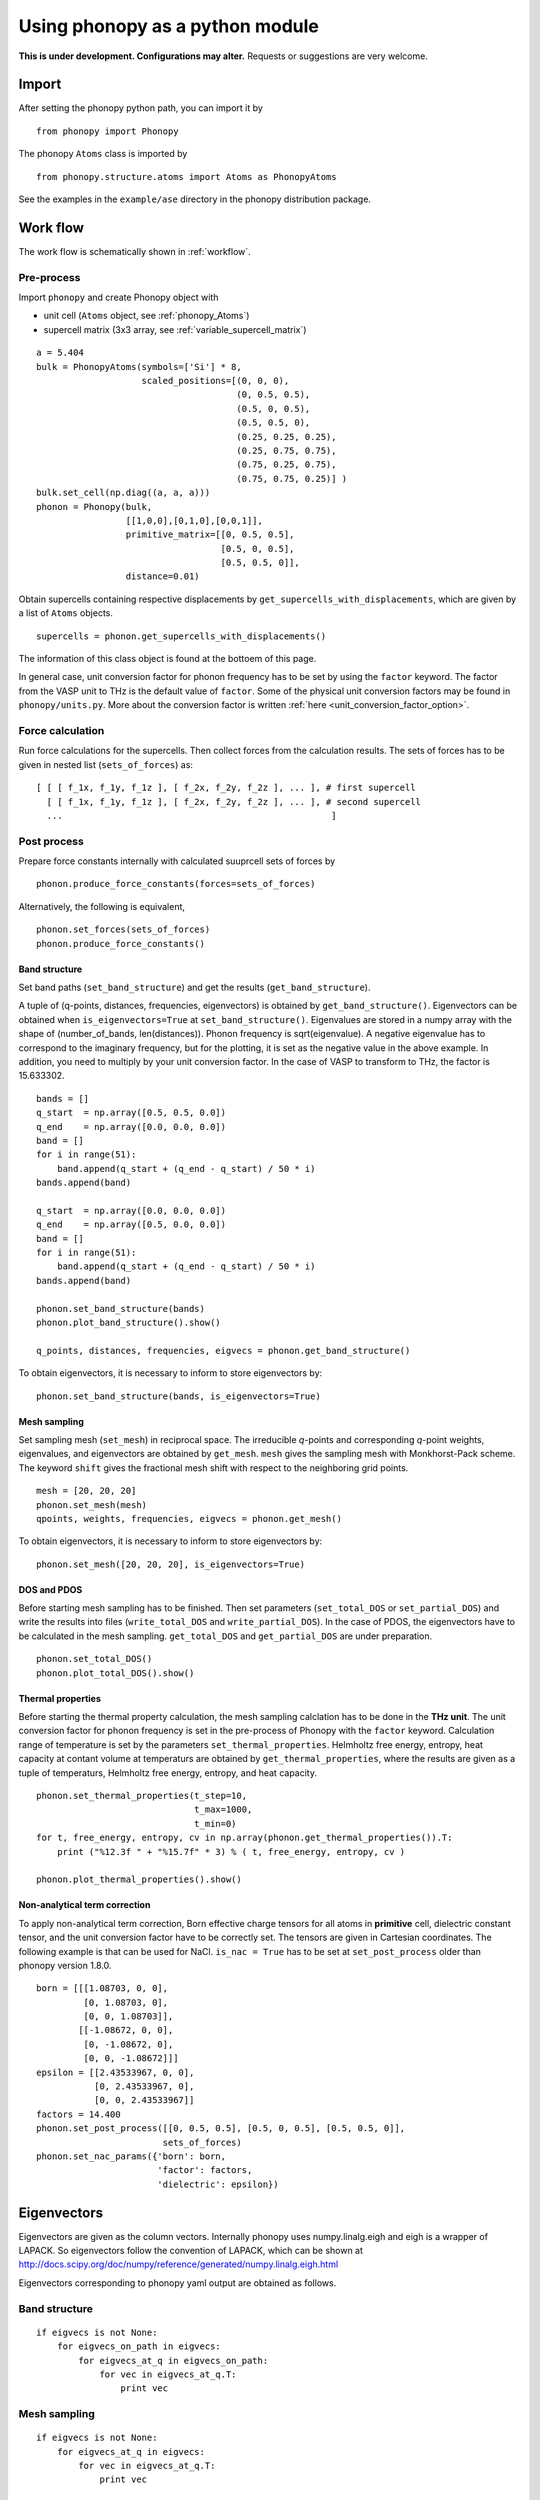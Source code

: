 .. _phonopy_module:

Using phonopy as a python module
=================================

**This is under development. Configurations may alter.** Requests or
suggestions are very welcome.

Import
-------

After setting the phonopy python path, you can import it by ::

   from phonopy import Phonopy

The phonopy ``Atoms`` class is imported by ::

   from phonopy.structure.atoms import Atoms as PhonopyAtoms

See the examples in the ``example/ase`` directory in the phonopy
distribution package.

Work flow
----------

The work flow is schematically shown in :ref:`workflow`.

Pre-process
^^^^^^^^^^^^

Import ``phonopy`` and create Phonopy object with

- unit cell (``Atoms`` object, see :ref:`phonopy_Atoms`)
- supercell matrix (3x3 array, see :ref:`variable_supercell_matrix`)

::

   a = 5.404
   bulk = PhonopyAtoms(symbols=['Si'] * 8,
                       scaled_positions=[(0, 0, 0),
                                         (0, 0.5, 0.5),
                                         (0.5, 0, 0.5),
                                         (0.5, 0.5, 0),
                                         (0.25, 0.25, 0.25),
                                         (0.25, 0.75, 0.75),
                                         (0.75, 0.25, 0.75),
                                         (0.75, 0.75, 0.25)] )
   bulk.set_cell(np.diag((a, a, a)))
   phonon = Phonopy(bulk,
                    [[1,0,0],[0,1,0],[0,0,1]],
		    primitive_matrix=[[0, 0.5, 0.5],
		                      [0.5, 0, 0.5],
				      [0.5, 0.5, 0]],
		    distance=0.01)

Obtain supercells containing respective displacements by
``get_supercells_with_displacements``, which are given by a list of
``Atoms`` objects.

::

   supercells = phonon.get_supercells_with_displacements()
   
The information of this class object is found at the bottoem of this
page.

In general case, unit conversion factor for phonon frequency has to be
set by using the ``factor`` keyword. The factor from the VASP unit to
THz is the default value of ``factor``. Some of the physical unit
conversion factors may be found in ``phonopy/units.py``. More about
the conversion factor is written :ref:`here <unit_conversion_factor_option>`.


Force calculation
^^^^^^^^^^^^^^^^^^

Run force calculations for the supercells.
Then collect forces from the calculation results. The sets of forces
has to be given in nested list (``sets_of_forces``) as::

   [ [ [ f_1x, f_1y, f_1z ], [ f_2x, f_2y, f_2z ], ... ], # first supercell
     [ [ f_1x, f_1y, f_1z ], [ f_2x, f_2y, f_2z ], ... ], # second supercell
     ...                                                   ]

Post process
^^^^^^^^^^^^^^^^^

Prepare force constants internally with calculated suuprcell sets of
forces by

::

   phonon.produce_force_constants(forces=sets_of_forces)

Alternatively, the following is equivalent,

::
   
   phonon.set_forces(sets_of_forces)
   phonon.produce_force_constants()


Band structure
"""""""""""""""

Set band paths (``set_band_structure``) and get the results
(``get_band_structure``).

A tuple of (q-points, distances, frequencies, eigenvectors) is
obtained by ``get_band_structure()``. Eigenvectors can be obtained
when ``is_eigenvectors=True`` at ``set_band_structure()``. Eigenvalues
are stored in a numpy array with the shape of (number_of_bands,
len(distances)).  Phonon frequency is sqrt(eigenvalue). A negative
eigenvalue has to correspond to the imaginary frequency, but for the
plotting, it is set as the negative value in the above example. In
addition, you need to multiply by your unit conversion factor. In the
case of VASP to transform to THz, the factor is 15.633302.

::

   bands = []
   q_start  = np.array([0.5, 0.5, 0.0])
   q_end    = np.array([0.0, 0.0, 0.0])
   band = []
   for i in range(51):
       band.append(q_start + (q_end - q_start) / 50 * i)
   bands.append(band)
   
   q_start  = np.array([0.0, 0.0, 0.0])
   q_end    = np.array([0.5, 0.0, 0.0])
   band = []
   for i in range(51):
       band.append(q_start + (q_end - q_start) / 50 * i)
   bands.append(band)
   
   phonon.set_band_structure(bands)
   phonon.plot_band_structure().show()

   q_points, distances, frequencies, eigvecs = phonon.get_band_structure()

To obtain eigenvectors, it is necessary to inform to store
eigenvectors by::

   phonon.set_band_structure(bands, is_eigenvectors=True)
   

   
Mesh sampling
""""""""""""""

Set sampling mesh (``set_mesh``) in reciprocal space. The irreducible
*q*-points and corresponding *q*-point weights, eigenvalues, and
eigenvectors are obtained by ``get_mesh``.  ``mesh`` gives the
sampling mesh with Monkhorst-Pack scheme. The keyword ``shift`` gives
the fractional mesh shift with respect to the neighboring grid points.

::

   mesh = [20, 20, 20]
   phonon.set_mesh(mesh)
   qpoints, weights, frequencies, eigvecs = phonon.get_mesh()

To obtain eigenvectors, it is necessary to inform to store
eigenvectors by::

   phonon.set_mesh([20, 20, 20], is_eigenvectors=True)


DOS and PDOS
"""""""""""""

Before starting mesh sampling has to be finished. Then set parameters
(``set_total_DOS`` or ``set_partial_DOS``) and write the results into
files (``write_total_DOS`` and ``write_partial_DOS``). In the case of
PDOS, the eigenvectors have to be calculated in the mesh
sampling. ``get_total_DOS`` and ``get_partial_DOS`` are under preparation.

::

   phonon.set_total_DOS()
   phonon.plot_total_DOS().show()

Thermal properties
"""""""""""""""""""

Before starting the thermal property calculation, the mesh sampling
calclation has to be done in the **THz unit**. The unit conversion
factor for phonon frequency is set in the pre-process of Phonopy with
the ``factor`` keyword. Calculation range of temperature is set by the
parameters ``set_thermal_properties``. Helmholtz free energy, entropy,
heat capacity at contant volume at temperaturs are obtained by
``get_thermal_properties``, where the results are given as a tuple of
temperaturs, Helmholtz free energy, entropy, and heat capacity.

::

   phonon.set_thermal_properties(t_step=10,
                                 t_max=1000,
                                 t_min=0)
   for t, free_energy, entropy, cv in np.array(phonon.get_thermal_properties()).T:
       print ("%12.3f " + "%15.7f" * 3) % ( t, free_energy, entropy, cv )
   
   phonon.plot_thermal_properties().show()



Non-analytical term correction
"""""""""""""""""""""""""""""""

To apply non-analytical term correction, Born effective charge tensors
for all atoms in **primitive** cell, dielectric constant tensor, and
the unit conversion factor have to be correctly set. The tensors are
given in Cartesian coordinates. The following example is that can be
used for NaCl. ``is_nac = True`` has to be set at ``set_post_process``
older than phonopy version 1.8.0.

::

   born = [[[1.08703, 0, 0],
            [0, 1.08703, 0],
            [0, 0, 1.08703]],
           [[-1.08672, 0, 0],
            [0, -1.08672, 0],
            [0, 0, -1.08672]]]
   epsilon = [[2.43533967, 0, 0],
              [0, 2.43533967, 0],
              [0, 0, 2.43533967]]
   factors = 14.400
   phonon.set_post_process([[0, 0.5, 0.5], [0.5, 0, 0.5], [0.5, 0.5, 0]],
                           sets_of_forces)
   phonon.set_nac_params({'born': born,
                          'factor': factors,
                          'dielectric': epsilon})

.. _phonopy_eigenvectors:

Eigenvectors
----------------------------

Eigenvectors are given as the column vectors. Internally phonopy uses
numpy.linalg.eigh and eigh is a wrapper of LAPACK. So eigenvectors
follow the convention of LAPACK, which can be shown at
http://docs.scipy.org/doc/numpy/reference/generated/numpy.linalg.eigh.html

Eigenvectors corresponding to phonopy yaml output are obtained as follows.

Band structure
^^^^^^^^^^^^^^^^

::

   if eigvecs is not None:
       for eigvecs_on_path in eigvecs:
           for eigvecs_at_q in eigvecs_on_path:
               for vec in eigvecs_at_q.T:
                   print vec

Mesh sampling
^^^^^^^^^^^^^^^^

::

   if eigvecs is not None:
       for eigvecs_at_q in eigvecs:
           for vec in eigvecs_at_q.T:
               print vec

       
.. _phonopy_Atoms:

``Atoms`` class in Phonopy 
----------------------------

.. _phonopy_Atoms_variables:

Variables
^^^^^^^^^^

The following variables are implemented in the ``Atoms`` class of
Phonopy in ``atoms.py``.

.. _phonopy_Atoms_cell:

``lattice_vectors``
"""""""""""""""""""

Lattice vectors are given in the matrix form in Cartesian coordinates.

::

  [ [ a_x, a_y, a_z ],
    [ b_x, b_y, b_z ],
    [ c_x, c_y, c_z ] ]

``scaled_positions``
"""""""""""""""""""""

Atomic positions in fractional coordinates.

::

  [ [ x1_a, x1_b, x1_c ], 
    [ x2_a, x2_b, x2_c ], 
    [ x3_a, x3_b, x3_c ], 
    ...                   ]

``positions``
""""""""""""""

Cartesian positions of atoms.

::

   positions = np.dot( scaled_positions, lattice_vectors )

where ``np`` means the numpy module (``import numpy as np``).


``symbols``
""""""""""""

Chemical symbols, e.g.,

::

   [ Zn, Zn, O, O ]

for the ZnO unit cell.

``numbers``
""""""""""""

Atomic numbers, e.g.,

::

   [ 30, 30, 8, 8 ]

for the ZnO unit cell.

``masses``
"""""""""""

Atomic masses, e.g.,

::

   [ 65.38, 65.38, 15.9994, 15.9994 ]

for the ZnO unit cell.

Methods
^^^^^^^^

::

   set_cell( lattice_vectors )
   get_cell()
   set_positions( positions )
   get_positions()
   set_scaled_positions( scaled_positions )
   get_scaled_positions()
   set_masses( masses )
   get_masses()
   set_chemical_symbols( symbols )
   get_chemical_symbols()
   get_number_of_atoms()
   get_atomic_numbers()
   get_volume()

These methods are compatible to the ASE's ``Atoms``
class. The arguments have to be set in the structures shown in
:ref:`phonopy_Atoms_variables`.

The usable keywords in the initialization are::

   symbols=None,
   positions=None,
   numbers=None, 
   masses=None,
   scaled_positions=None,
   cell=None

Definitions of variables
-------------------------

.. _variable_primitive_matrix:

Primitive matrix
^^^^^^^^^^^^^^^^^

Primitive matrix :math:`M_\mathrm{p}` is a tranformation matrix from
lattice vectors to those of a primitive cell if there exists the
primitive cell in the lattice vectors. Following a crystallography
convention, the transformation is given by

.. math::

   ( \mathbf{a}_\mathrm{p} \; \mathbf{b}_\mathrm{p} \; \mathbf{c}_\mathrm{p} )
   =  ( \mathbf{a}_\mathrm{u} \; \mathbf{b}_\mathrm{u} \;
   \mathbf{c}_\mathrm{u} ) M_\mathrm{p}

where :math:`\mathbf{a}_\mathrm{u}`, :math:`\mathbf{b}_\mathrm{u}`,
and :math:`\mathbf{c}_\mathrm{u}` are the column vectors of the
original lattice vectors, and :math:`\mathbf{a}_\mathrm{p}`,
:math:`\mathbf{b}_\mathrm{p}`, and :math:`\mathbf{c}_\mathrm{p}` are
the column vectors of the primitive lattice vectors. Be careful that
the lattice vectors of the ``Atoms`` class are the row vectors
(:ref:`phonopy_Atoms_cell`). Therefore the phonopy code, which relies
on the Atoms class, is usually written such as

::

   primitive_lattice = np.dot( original_lattice.T, primitive_matrix ).T,

or equivalently,

::

   primitive_lattice = np.dot( primitive_matrix.T, original_lattice )


.. _variable_supercell_matrix:

Supercell matrix
^^^^^^^^^^^^^^^^^

Supercell matrix :math:`M_\mathrm{s}` is a tranformation matrix from
lattice vectors to those of a super cell. Following a crystallography
convention, the transformation is given by

.. math::

   ( \mathbf{a}_\mathrm{s} \; \mathbf{b}_\mathrm{s} \; \mathbf{c}_\mathrm{s} )
   =  ( \mathbf{a}_\mathrm{u} \; \mathbf{b}_\mathrm{u} \;
   \mathbf{c}_\mathrm{u} ) M_\mathrm{s} 

where :math:`\mathbf{a}_\mathrm{u}`, :math:`\mathbf{b}_\mathrm{u}`,
and :math:`\mathbf{c}_\mathrm{u}` are the column vectors of the
original lattice vectors, and :math:`\mathbf{a}_\mathrm{s}`,
:math:`\mathbf{b}_\mathrm{s}`, and :math:`\mathbf{c}_\mathrm{s}` are
the column vectors of the supercell lattice vectors.  Be careful that
the lattice vectors of the ``Atoms`` class are the row vectors
(:ref:`phonopy_Atoms_cell`). Therefore the phonopy code, which relies
on the Atoms class, is usually written such as

::

   supercell_lattice = np.dot( original_lattice.T, supercell_matrix ).T,

or equivalently,

::

   supercell_lattice = np.dot( supercell_matrix.T, original_lattice )

Symmetry search tolerance
^^^^^^^^^^^^^^^^^^^^^^^^^^

Symmetry search tolerance (often the name ``symprec`` is used in
phonopy) is used to determine symmetry operations of the crystal
structures. The physical unit follows that of input crystal structure.


.. |sflogo| image:: http://sflogo.sourceforge.net/sflogo.php?group_id=161614&type=1
            :target: http://sourceforge.net

|sflogo|

